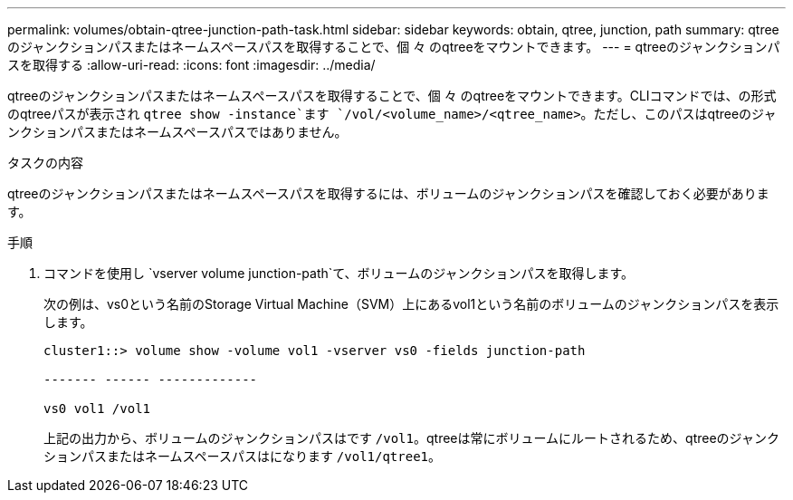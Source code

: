 ---
permalink: volumes/obtain-qtree-junction-path-task.html 
sidebar: sidebar 
keywords: obtain, qtree, junction, path 
summary: qtreeのジャンクションパスまたはネームスペースパスを取得することで、個 々 のqtreeをマウントできます。 
---
= qtreeのジャンクションパスを取得する
:allow-uri-read: 
:icons: font
:imagesdir: ../media/


[role="lead"]
qtreeのジャンクションパスまたはネームスペースパスを取得することで、個 々 のqtreeをマウントできます。CLIコマンドでは、の形式のqtreeパスが表示され `qtree show -instance`ます `/vol/<volume_name>/<qtree_name>`。ただし、このパスはqtreeのジャンクションパスまたはネームスペースパスではありません。

.タスクの内容
qtreeのジャンクションパスまたはネームスペースパスを取得するには、ボリュームのジャンクションパスを確認しておく必要があります。

.手順
. コマンドを使用し `vserver volume junction-path`て、ボリュームのジャンクションパスを取得します。
+
次の例は、vs0という名前のStorage Virtual Machine（SVM）上にあるvol1という名前のボリュームのジャンクションパスを表示します。

+
[listing]
----
cluster1::> volume show -volume vol1 -vserver vs0 -fields junction-path

------- ------ -------------

vs0 vol1 /vol1
----
+
上記の出力から、ボリュームのジャンクションパスはです `/vol1`。qtreeは常にボリュームにルートされるため、qtreeのジャンクションパスまたはネームスペースパスはになります `/vol1/qtree1`。


